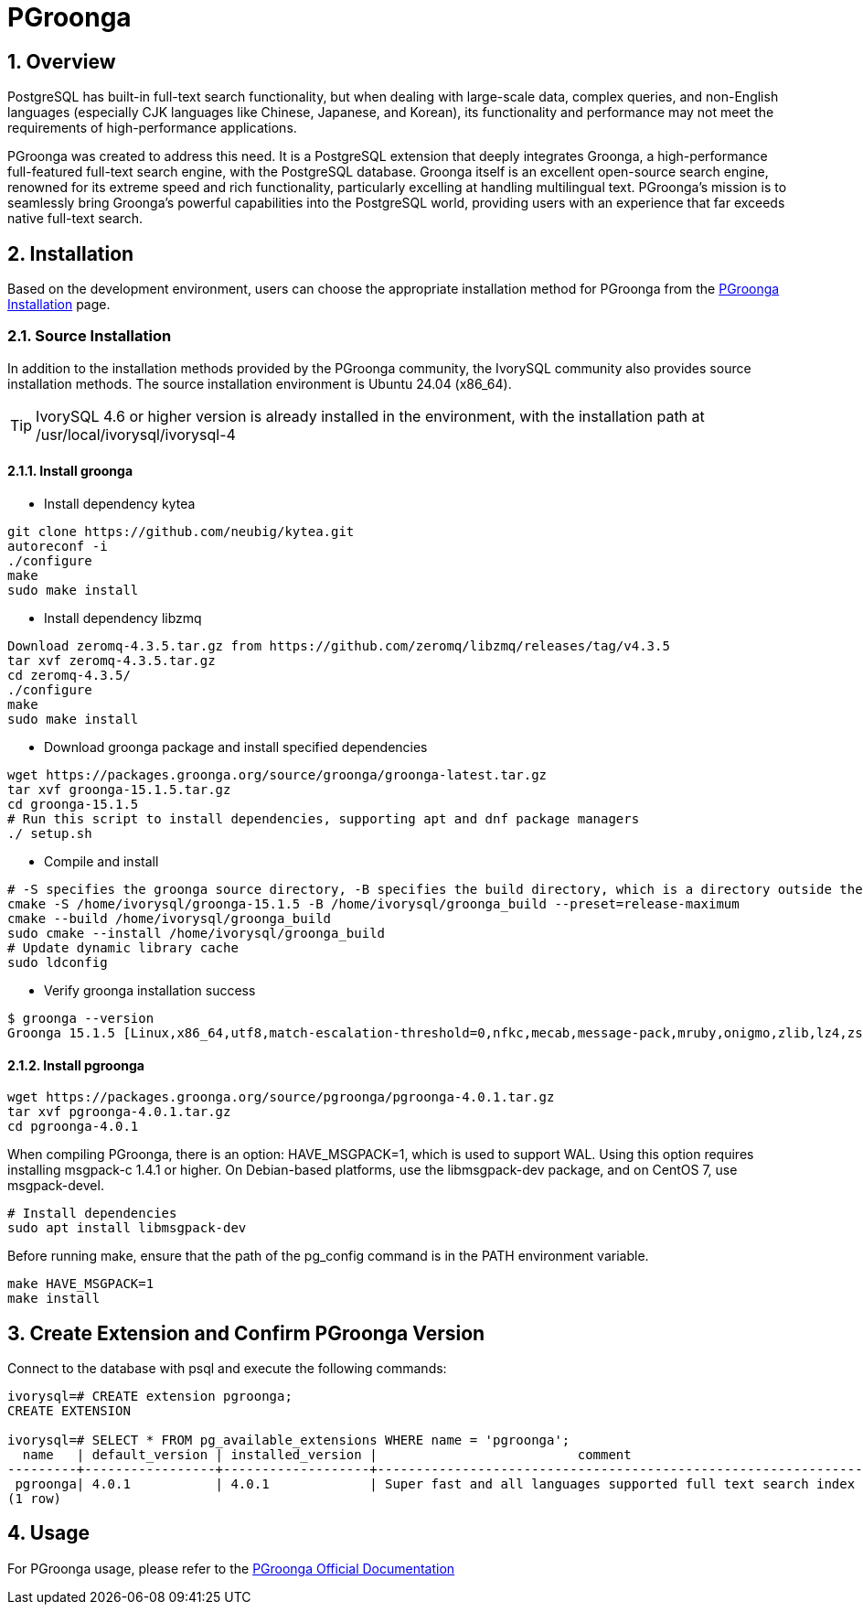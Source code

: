 :sectnums:
:sectnumlevels: 5

= PGroonga

== Overview
PostgreSQL has built-in full-text search functionality, but when dealing with large-scale data, complex queries, and non-English languages (especially CJK languages like Chinese, Japanese, and Korean), its functionality and performance may not meet the requirements of high-performance applications.

PGroonga was created to address this need. It is a PostgreSQL extension that deeply integrates Groonga, a high-performance full-featured full-text search engine, with the PostgreSQL database. Groonga itself is an excellent open-source search engine, renowned for its extreme speed and rich functionality, particularly excelling at handling multilingual text. PGroonga's mission is to seamlessly bring Groonga's powerful capabilities into the PostgreSQL world, providing users with an experience that far exceeds native full-text search.

== Installation
Based on the development environment, users can choose the appropriate installation method for PGroonga from the https://pgroonga.github.io/install[PGroonga Installation] page.

=== Source Installation
In addition to the installation methods provided by the PGroonga community, the IvorySQL community also provides source installation methods. The source installation environment is Ubuntu 24.04 (x86_64).

[TIP]
IvorySQL 4.6 or higher version is already installed in the environment, with the installation path at /usr/local/ivorysql/ivorysql-4

==== Install groonga

** Install dependency kytea
```
git clone https://github.com/neubig/kytea.git
autoreconf -i
./configure
make
sudo make install
```

** Install dependency libzmq
```
Download zeromq-4.3.5.tar.gz from https://github.com/zeromq/libzmq/releases/tag/v4.3.5
tar xvf zeromq-4.3.5.tar.gz
cd zeromq-4.3.5/
./configure
make
sudo make install
```

** Download groonga package and install specified dependencies
```
wget https://packages.groonga.org/source/groonga/groonga-latest.tar.gz
tar xvf groonga-15.1.5.tar.gz
cd groonga-15.1.5
# Run this script to install dependencies, supporting apt and dnf package managers
./ setup.sh
```

** Compile and install
```
# -S specifies the groonga source directory, -B specifies the build directory, which is a directory outside the source directory used only for building
cmake -S /home/ivorysql/groonga-15.1.5 -B /home/ivorysql/groonga_build --preset=release-maximum
cmake --build /home/ivorysql/groonga_build
sudo cmake --install /home/ivorysql/groonga_build
# Update dynamic library cache
sudo ldconfig
```

** Verify groonga installation success
```
$ groonga --version
Groonga 15.1.5 [Linux,x86_64,utf8,match-escalation-threshold=0,nfkc,mecab,message-pack,mruby,onigmo,zlib,lz4,zstandard,epoll,apache-arrow,xxhash,blosc,bfloat16,h3,simdjson,llama.cpp]
```

==== Install pgroonga
```
wget https://packages.groonga.org/source/pgroonga/pgroonga-4.0.1.tar.gz
tar xvf pgroonga-4.0.1.tar.gz
cd pgroonga-4.0.1
```

When compiling PGroonga, there is an option: HAVE_MSGPACK=1, which is used to support WAL. Using this option requires installing msgpack-c 1.4.1 or higher. On Debian-based platforms, use the libmsgpack-dev package, and on CentOS 7, use msgpack-devel.
```
# Install dependencies
sudo apt install libmsgpack-dev
```

Before running make, ensure that the path of the pg_config command is in the PATH environment variable.
```
make HAVE_MSGPACK=1
make install
```

== Create Extension and Confirm PGroonga Version

Connect to the database with psql and execute the following commands:
```
ivorysql=# CREATE extension pgroonga;
CREATE EXTENSION

ivorysql=# SELECT * FROM pg_available_extensions WHERE name = 'pgroonga';
  name   | default_version | installed_version |                          comment
---------+-----------------+-------------------+-------------------------------------------------------------------------------
 pgroonga| 4.0.1           | 4.0.1             | Super fast and all languages supported full text search index based on Groonga
(1 row)
```

== Usage
For PGroonga usage, please refer to the https://pgroonga.github.io/tutorial[PGroonga Official Documentation]
